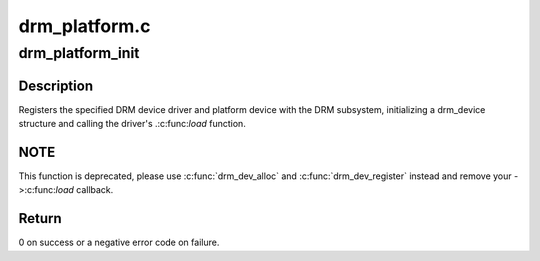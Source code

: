 .. -*- coding: utf-8; mode: rst -*-

==============
drm_platform.c
==============


.. _`drm_platform_init`:

drm_platform_init
=================

.. c:function:: int drm_platform_init (struct drm_driver *driver, struct platform_device *platform_device)

    Register a platform device with the DRM subsystem

    :param struct drm_driver \*driver:
        DRM device driver

    :param struct platform_device \*platform_device:
        platform device to register



.. _`drm_platform_init.description`:

Description
-----------

Registers the specified DRM device driver and platform device with the DRM
subsystem, initializing a drm_device structure and calling the driver's
.:c:func:`load` function.



.. _`drm_platform_init.note`:

NOTE
----

This function is deprecated, please use :c:func:`drm_dev_alloc` and
:c:func:`drm_dev_register` instead and remove your ->:c:func:`load` callback.



.. _`drm_platform_init.return`:

Return
------

0 on success or a negative error code on failure.

